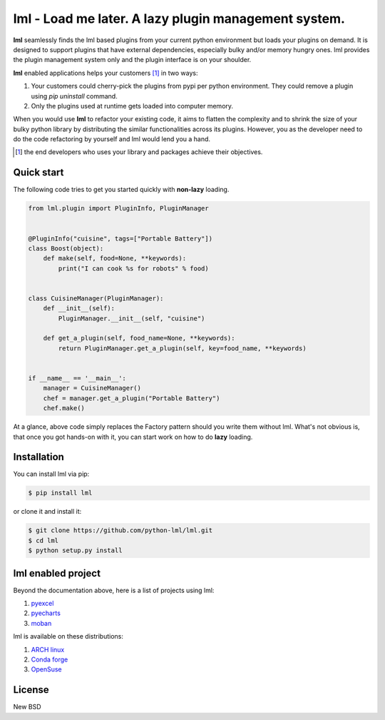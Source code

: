 ================================================================================
lml - Load me later. A lazy plugin management system.
================================================================================

.. image:: https://api.travis-ci.org/python-lml/lml.svg
   :target: http://travis-ci.org/python-lml/lml

.. image:: https://codecov.io/github/python-lml/lml/coverage.png
   :target: https://codecov.io/github/python-lml/lml

.. image:: https://badge.fury.io/py/lml.svg
   :target: https://pypi.org/project/lml

.. image:: https://pepy.tech/badge/lml/month
   :target: https://pepy.tech/project/lml/month


.. image:: https://readthedocs.org/projects/lml/badge/?version=latest
   :target: http://lml.readthedocs.org/en/latest/

**lml** seamlessly finds the lml based plugins from your current python
environment but loads your plugins on demand. It is designed to support
plugins that have external dependencies, especially bulky and/or
memory hungry ones. lml provides the plugin management system only and the
plugin interface is on your shoulder.

**lml** enabled applications helps your customers [#f1]_ in two ways:

#. Your customers could cherry-pick the plugins from pypi per python environment.
   They could remove a plugin using `pip uninstall` command.
#. Only the plugins used at runtime gets loaded into computer memory.

When you would use **lml** to refactor your existing code, it aims to flatten the
complexity and to shrink the size of your bulky python library by
distributing the similar functionalities across its plugins. However, you as
the developer need to do the code refactoring by yourself and lml would lend you a hand.

.. [#f1] the end developers who uses your library and packages achieve their
         objectives.


Quick start
================================================================================

The following code tries to get you started quickly with **non-lazy** loading.

.. code-block:: python

    from lml.plugin import PluginInfo, PluginManager


    @PluginInfo("cuisine", tags=["Portable Battery"])
    class Boost(object):
        def make(self, food=None, **keywords):
            print("I can cook %s for robots" % food)


    class CuisineManager(PluginManager):
        def __init__(self):
            PluginManager.__init__(self, "cuisine")

        def get_a_plugin(self, food_name=None, **keywords):
            return PluginManager.get_a_plugin(self, key=food_name, **keywords)


    if __name__ == '__main__':
        manager = CuisineManager()
        chef = manager.get_a_plugin("Portable Battery")
        chef.make()


At a glance, above code simply replaces the Factory pattern should you write
them without lml. What's not obvious is, that once you got hands-on with it,
you can start work on how to do **lazy** loading.


Installation
================================================================================


You can install lml via pip:

.. code-block:: bash

    $ pip install lml


or clone it and install it:

.. code-block:: bash

    $ git clone https://github.com/python-lml/lml.git
    $ cd lml
    $ python setup.py install

lml enabled project
================================================================================

Beyond the documentation above, here is a list of projects using lml:

#. `pyexcel <https://github.com/pyexcel/pyexcel>`_
#. `pyecharts <https://github.com/pyecharts/pyecharts>`_
#. `moban <https://github.com/moremoban/moban>`_

lml is available on these distributions:

#. `ARCH linux <https://aur.archlinux.org/packages/python-lml/>`_
#. `Conda forge <https://anaconda.org/conda-forge/lml>`_
#. `OpenSuse <https://build.opensuse.org/package/show/devel:languages:python/python-lml>`_


License
================================================================================

New BSD
